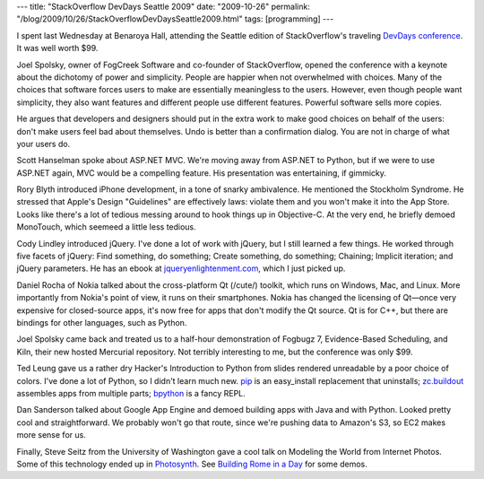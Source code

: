 ---
title: "StackOverflow DevDays Seattle 2009"
date: "2009-10-26"
permalink: "/blog/2009/10/26/StackOverflowDevDaysSeattle2009.html"
tags: [programming]
---



.. image:: https://blog.xpdm.us/wp-content/uploads/2009/10/MG_0567.w.s-150x150.jpg
    :alt: DevDays Boston photos
    :target: http://www.flickr.com/photos/neoeinstein/sets/72157622407907283/
    :class: right-float

I spent last Wednesday at Benaroya Hall,
attending the Seattle edition of StackOverflow's traveling `DevDays conference`_.
It was well worth $99.

Joel Spolsky, owner of FogCreek Software and co-founder of StackOverflow,
opened the conference with a keynote about the
dichotomy of power and simplicity.
People are happier when not overwhelmed with choices.
Many of the choices that software forces users to make
are essentially meaningless to the users.
However, even though people want simplicity, they also want features
and different people use different features.
Powerful software sells more copies.

He argues that developers and designers should put in the extra work to make good choices
on behalf of the users: don't make users feel bad about themselves.
Undo is better than a confirmation dialog.
You are not in charge of what your users do.

Scott Hanselman spoke about ASP.NET MVC.
We're moving away from ASP.NET to Python,
but if we were to use ASP.NET again, MVC would be a compelling feature.
His presentation was entertaining, if gimmicky.

Rory Blyth introduced iPhone development, in a tone of snarky ambivalence.
He mentioned the Stockholm Syndrome.
He stressed that Apple's Design "Guidelines" are effectively laws:
violate them and you won't make it into the App Store.
Looks like there's a lot of tedious messing around to hook things up in Objective-C.
At the very end, he briefly demoed MonoTouch, which seemeed a little less tedious.

Cody Lindley introduced jQuery.
I've done a lot of work with jQuery, but I still learned a few things.
He worked through five facets of jQuery: Find something, do something;
Create something, do something; Chaining; Implicit iteration; and jQuery parameters.
He has an ebook at `jqueryenlightenment.com`_, which I just picked up.

Daniel Rocha of Nokia talked about the cross-platform Qt (/cute/) toolkit,
which runs on Windows, Mac, and Linux.
More importantly from Nokia's point of view, it runs on their smartphones.
Nokia has changed the licensing of Qt—\
once very expensive for closed-source apps,
it's now free for apps that don't modify the Qt source.
Qt is for C++, but there are bindings for other languages, such as Python.

Joel Spolsky came back and treated us to a half-hour demonstration
of Fogbugz 7, Evidence-Based Scheduling, and Kiln,
their new hosted Mercurial repository.
Not terribly interesting to me, but the conference was only $99.

Ted Leung gave us a rather dry Hacker's Introduction to Python
from slides rendered unreadable by a poor choice of colors.
I've done a lot of Python, so I didn't learn much new.
`pip`_ is an easy_install replacement that uninstalls;
`zc.buildout`_ assembles apps from multiple parts;
`bpython`_ is a fancy REPL.

Dan Sanderson talked about Google App Engine
and demoed building apps with Java and with Python.
Looked pretty cool and straightforward.
We probably won't go that route, since we're pushing data to
Amazon's S3, so EC2 makes more sense for us.

Finally, Steve Seitz from the University of Washington
gave a cool talk on Modeling the World from Internet Photos.
Some of this technology ended up in `Photosynth`_.
See `Building Rome in a Day`_ for some demos.

.. _DevDays conference:
    http://blog.stackoverflow.com/2009/05/stack-overflow-developer-days-conference/
.. _jqueryenlightenment.com:
    http://jqueryenlightenment.com/
.. _pip:
    http://clemesha.org/blog/2009/jul/05/modern-python-hacker-tools-virtualenv-fabric-pip/
.. _zc.buildout:
    http://pypi.python.org/pypi/zc.buildout
.. _bpython:
    http://www.bpython-interpreter.org/
.. _Google App Engine:
    http://ae-book.appspot.com/
.. _Photosynth:
    http://photosynth.net/
.. _Building Rome in a Day:
    http://grail.cs.washington.edu/rome/
.. _collected reviews:
    http://meta.stackoverflow.com/questions/26873/devdays-reviews-seattle
.. _Dave Poole:
    http://www.sitecrafting.com/blog/stackoverflow-devday-seattle-conference
.. _Steve Rowe:
    http://blogs.msdn.com/steverowe/archive/2009/10/22/stackoverflow-devdays.aspx
.. _Boston photos:
    http://blog.xpdm.us/2009/10/08/stackoverflow-devdays-boston-in-review/

.. _permalink:
    /blog/2009/10/26/StackOverflowDevDaysSeattle2009.html
